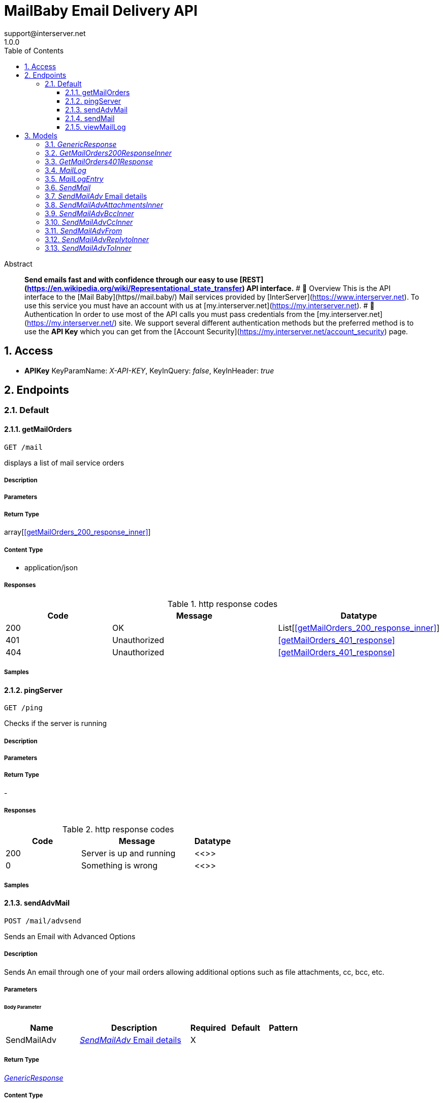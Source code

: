 = MailBaby Email Delivery API
support@interserver.net
1.0.0
:toc: left
:numbered:
:toclevels: 3
:source-highlighter: highlightjs
:keywords: openapi, rest, MailBaby Email Delivery API
:specDir: ..
:snippetDir: .
:generator-template: v1 2019-12-20
:info-url: https://www.mail.baby/contact/
:app-name: MailBaby Email Delivery API

[abstract]
.Abstract
**Send emails fast and with confidence through our easy to use [REST](https://en.wikipedia.org/wiki/Representational_state_transfer) API interface.**   # 📌 Overview  This is the API interface to the [Mail Baby](https//mail.baby/) Mail services provided by [InterServer](https://www.interserver.net). To use this service you must have an account with us at [my.interserver.net](https://my.interserver.net).   # 🔐 Authentication  In order to use most of the API calls you must pass credentials from the [my.interserver.net](https://my.interserver.net/) site.    We support several different authentication methods but the preferred method is to use the **API Key** which you can get from the [Account Security](https://my.interserver.net/account_security) page. 


// markup not found, no include::{specDir}intro.adoc[opts=optional]


== Access


* *APIKey* KeyParamName:     _X-API-KEY_,     KeyInQuery: _false_, KeyInHeader: _true_


== Endpoints


[.Default]
=== Default


[.getMailOrders]
==== getMailOrders

`GET /mail`

displays a list of mail service orders

===== Description




// markup not found, no include::{specDir}mail/GET/spec.adoc[opts=optional]



===== Parameters







===== Return Type

array[<<getMailOrders_200_response_inner>>]


===== Content Type

* application/json

===== Responses

.http response codes
[cols="2,3,1"]
|===
| Code | Message | Datatype


| 200
| OK
| List[<<getMailOrders_200_response_inner>>] 


| 401
| Unauthorized
|  <<getMailOrders_401_response>>


| 404
| Unauthorized
|  <<getMailOrders_401_response>>

|===

===== Samples


// markup not found, no include::{snippetDir}mail/GET/http-request.adoc[opts=optional]


// markup not found, no include::{snippetDir}mail/GET/http-response.adoc[opts=optional]



// file not found, no * wiremock data link :mail/GET/GET.json[]


ifdef::internal-generation[]
===== Implementation

// markup not found, no include::{specDir}mail/GET/implementation.adoc[opts=optional]


endif::internal-generation[]


[.pingServer]
==== pingServer

`GET /ping`

Checks if the server is running

===== Description




// markup not found, no include::{specDir}ping/GET/spec.adoc[opts=optional]



===== Parameters







===== Return Type



-


===== Responses

.http response codes
[cols="2,3,1"]
|===
| Code | Message | Datatype


| 200
| Server is up and running
|  <<>>


| 0
| Something is wrong
|  <<>>

|===

===== Samples


// markup not found, no include::{snippetDir}ping/GET/http-request.adoc[opts=optional]


// markup not found, no include::{snippetDir}ping/GET/http-response.adoc[opts=optional]



// file not found, no * wiremock data link :ping/GET/GET.json[]


ifdef::internal-generation[]
===== Implementation

// markup not found, no include::{specDir}ping/GET/implementation.adoc[opts=optional]


endif::internal-generation[]


[.sendAdvMail]
==== sendAdvMail

`POST /mail/advsend`

Sends an Email with Advanced Options

===== Description

Sends An email through one of your mail orders allowing additional options such as file attachments, cc, bcc, etc.


// markup not found, no include::{specDir}mail/advsend/POST/spec.adoc[opts=optional]



===== Parameters


====== Body Parameter

[cols="2,3,1,1,1"]
|===
|Name| Description| Required| Default| Pattern

| SendMailAdv
|  <<SendMailAdv>>
| X
| 
| 

|===





===== Return Type

<<GenericResponse>>


===== Content Type

* application/json

===== Responses

.http response codes
[cols="2,3,1"]
|===
| Code | Message | Datatype


| 200
| search results matching criteria
|  <<GenericResponse>>


| 400
| The specified resource was not found
|  <<getMailOrders_401_response>>


| 401
| Unauthorized
|  <<getMailOrders_401_response>>


| 404
| The specified resource was not found
|  <<getMailOrders_401_response>>

|===

===== Samples


// markup not found, no include::{snippetDir}mail/advsend/POST/http-request.adoc[opts=optional]


// markup not found, no include::{snippetDir}mail/advsend/POST/http-response.adoc[opts=optional]



// file not found, no * wiremock data link :mail/advsend/POST/POST.json[]


ifdef::internal-generation[]
===== Implementation

// markup not found, no include::{specDir}mail/advsend/POST/implementation.adoc[opts=optional]


endif::internal-generation[]


[.sendMail]
==== sendMail

`POST /mail/send`

Sends an Email

===== Description

Sends an email through one of your mail orders.  *Note*: If you want to send to multiple recipients or use file attachments use the advsend (Advanced Send) call instead. 


// markup not found, no include::{specDir}mail/send/POST/spec.adoc[opts=optional]



===== Parameters



====== Form Parameters

[cols="2,3,1,1,1"]
|===
|Name| Description| Required| Default| Pattern

| to
| The Contact whom is the primary recipient of this email. <<string>>
| X
| null
| 

| from
| The contact whom is the this email is from. <<string>>
| X
| null
| 

| subject
| The subject or title of the email <<string>>
| X
| null
| 

| body
| The main email contents. <<string>>
| X
| null
| 

|===




===== Return Type

<<GenericResponse>>


===== Content Type

* application/json

===== Responses

.http response codes
[cols="2,3,1"]
|===
| Code | Message | Datatype


| 200
| search results matching criteria
|  <<GenericResponse>>


| 400
| The specified resource was not found
|  <<getMailOrders_401_response>>


| 401
| Unauthorized
|  <<getMailOrders_401_response>>


| 404
| The specified resource was not found
|  <<getMailOrders_401_response>>

|===

===== Samples


// markup not found, no include::{snippetDir}mail/send/POST/http-request.adoc[opts=optional]


// markup not found, no include::{snippetDir}mail/send/POST/http-response.adoc[opts=optional]



// file not found, no * wiremock data link :mail/send/POST/POST.json[]


ifdef::internal-generation[]
===== Implementation

// markup not found, no include::{specDir}mail/send/POST/implementation.adoc[opts=optional]


endif::internal-generation[]


[.viewMailLog]
==== viewMailLog

`GET /mail/log`

displays the mail log

===== Description

By passing in the appropriate options, you can search for available inventory in the system 


// markup not found, no include::{specDir}mail/log/GET/spec.adoc[opts=optional]



===== Parameters





====== Query Parameters

[cols="2,3,1,1,1"]
|===
|Name| Description| Required| Default| Pattern

| id
| The ID of your mail order this will be sent through. 
| -
| null
| 

| search
| pass an optional search string for looking up inventory 
| -
| null
| 

| skip
| number of records to skip for pagination 
| -
| 0
| 

| limit
| maximum number of records to return 
| -
| 100
| 

|===


===== Return Type

<<MailLog>>


===== Content Type

* application/json

===== Responses

.http response codes
[cols="2,3,1"]
|===
| Code | Message | Datatype


| 200
| search results matching criteria
|  <<MailLog>>


| 400
| bad input parameter
|  <<>>

|===

===== Samples


// markup not found, no include::{snippetDir}mail/log/GET/http-request.adoc[opts=optional]


// markup not found, no include::{snippetDir}mail/log/GET/http-response.adoc[opts=optional]



// file not found, no * wiremock data link :mail/log/GET/GET.json[]


ifdef::internal-generation[]
===== Implementation

// markup not found, no include::{specDir}mail/log/GET/implementation.adoc[opts=optional]


endif::internal-generation[]


[#models]
== Models


[#GenericResponse]
=== _GenericResponse_ 



[.fields-GenericResponse]
[cols="2,1,2,4,1"]
|===
| Field Name| Required| Type| Description| Format

| status
| 
| String 
| 
|  

| text
| 
| String 
| 
|  

|===


[#GetMailOrders200ResponseInner]
=== _GetMailOrders200ResponseInner_ 



[.fields-GetMailOrders200ResponseInner]
[cols="2,1,2,4,1"]
|===
| Field Name| Required| Type| Description| Format

| id
| X
| Integer 
| 
|  

| status
| X
| String 
| 
|  

| username
| X
| String 
| 
|  

| password
| 
| String 
| 
|  

| comment
| 
| String 
| 
|  

|===


[#GetMailOrders401Response]
=== _GetMailOrders401Response_ 



[.fields-GetMailOrders401Response]
[cols="2,1,2,4,1"]
|===
| Field Name| Required| Type| Description| Format

| code
| X
| String 
| 
|  

| message
| X
| String 
| 
|  

|===


[#MailLog]
=== _MailLog_ 

Mail log records

[.fields-MailLog]
[cols="2,1,2,4,1"]
|===
| Field Name| Required| Type| Description| Format

| total
| X
| Integer 
| total number of mail log entries
|  

| skip
| X
| Integer 
| number of emails skipped in listing
|  

| limit
| X
| Integer 
| number of emails to return
|  

| emails
| X
| List  of <<MailLogEntry>>
| 
|  

|===


[#MailLogEntry]
=== _MailLogEntry_ 

An email record

[.fields-MailLogEntry]
[cols="2,1,2,4,1"]
|===
| Field Name| Required| Type| Description| Format

| _id
| X
| Integer 
| internal db id
|  

| id
| X
| String 
| mail id
|  

| from
| X
| String 
| from address
|  

| to
| X
| String 
| to address
|  

| subject
| X
| String 
| email subject
|  

| messageId
| X
| String 
| message id
|  

| created
| X
| String 
| creation date
|  

| time
| X
| Integer 
| creation timestamp
|  

| user
| X
| String 
| user account
|  

| transtype
| X
| String 
| transaction type
|  

| transhost
| X
| String 
| transaction host
|  

| originhost
| X
| String 
| origin host
|  

| origin
| X
| String 
| origin ip
|  

| interface
| X
| String 
| interface name
|  

| date
| X
| String 
| date processed
|  

| sendingZone
| X
| String 
| sending zone
|  

| bodySize
| X
| Integer 
| email body size in bytes
|  

| sourceMd5
| X
| String 
| md5 sum of the email
|  

| seq
| X
| Integer 
| delivery sequency
|  

| domain
| X
| String 
| to address domain
|  

| recipient
| X
| String 
| email receiver address
|  

| locked
| X
| Integer 
| locked status
|  

| lockTime
| X
| Integer 
| lock timestamp
|  

| assigned
| X
| String 
| assigned server
|  

| queued
| X
| String 
| queued timestamp
|  

| _lock
| X
| String 
| lock id
|  

| logger
| X
| String 
| logger
|  

| mxPort
| X
| Integer 
| mx port number
|  

| connectionKey
| X
| String 
| connection key
|  

| mxHostname
| X
| String 
| mx hostname
|  

| sentBodyHash
| X
| String 
| body hash
|  

| sentBodySize
| X
| Integer 
| sent body size in bytes
|  

| md5Match
| X
| Integer 
| md5 checksum matching result
|  

|===


[#SendMail]
=== _SendMail_ 

Details for an Email

[.fields-SendMail]
[cols="2,1,2,4,1"]
|===
| Field Name| Required| Type| Description| Format

| to
| X
| String 
| The Contact whom is the primary recipient of this email.
|  

| from
| X
| String 
| The contact whom is the this email is from.
|  

| subject
| X
| String 
| The subject or title of the email
|  

| body
| X
| String 
| The main email contents.
|  

|===


[#SendMailAdv]
=== _SendMailAdv_ Email details

Details for an Email

[.fields-SendMailAdv]
[cols="2,1,2,4,1"]
|===
| Field Name| Required| Type| Description| Format

| subject
| X
| String 
| The subject or title of the email
|  

| body
| X
| String 
| The main email contents.
|  

| from
| X
| SendMailAdv_from 
| 
|  

| to
| X
| List  of <<SendMailAdv_to_inner>>
| A list of destionation email addresses to send this to
|  

| replyto
| 
| List  of <<SendMailAdv_replyto_inner>>
| (optional) A list of email addresses that specify where replies to the email should be sent instead of the _from_ address.
|  

| cc
| 
| List  of <<SendMailAdv_cc_inner>>
| (optional) A list of email addresses to carbon copy this message to.  They are listed on the email and anyone getting the email can see this full list of Contacts who received the email as well.
|  

| bcc
| 
| List  of <<SendMailAdv_bcc_inner>>
| (optional) list of email addresses that should receive copies of the email.  They are hidden on the email and anyone gettitng the email would not see the other people getting the email in this list.
|  

| attachments
| 
| List  of <<SendMailAdv_attachments_inner>>
| (optional) File attachments to include in the email.  The file contents must be base64 encoded!
|  

| id
| 
| Long 
| (optional)  ID of the Mail order within our system to use as the Mail Account.
| int64 

|===


[#SendMailAdvAttachmentsInner]
=== _SendMailAdvAttachmentsInner_ 

A File attachment for an email

[.fields-SendMailAdvAttachmentsInner]
[cols="2,1,2,4,1"]
|===
| Field Name| Required| Type| Description| Format

| data
| X
| File 
| Contents of the attached file (must be base64 encoded)
| binary 

| filename
| 
| String 
| (optional) Filename to specify for the attachment.
|  

|===


[#SendMailAdvBccInner]
=== _SendMailAdvBccInner_ 

An Email Contact

[.fields-SendMailAdvBccInner]
[cols="2,1,2,4,1"]
|===
| Field Name| Required| Type| Description| Format

| email
| X
| String 
| The email address
|  

| name
| 
| String 
| (optional) Name to use for the BCC contact.
|  

|===


[#SendMailAdvCcInner]
=== _SendMailAdvCcInner_ 

An Email Contact

[.fields-SendMailAdvCcInner]
[cols="2,1,2,4,1"]
|===
| Field Name| Required| Type| Description| Format

| email
| X
| String 
| The email address
|  

| name
| 
| String 
| (optional) Name to use for the CC contact.
|  

|===


[#SendMailAdvFrom]
=== _SendMailAdvFrom_ 

The information to use for the From address in the email. from.

[.fields-SendMailAdvFrom]
[cols="2,1,2,4,1"]
|===
| Field Name| Required| Type| Description| Format

| email
| X
| String 
| The email address
|  

| name
| 
| String 
| (optional) Name to use for the sending contact.
|  

|===


[#SendMailAdvReplytoInner]
=== _SendMailAdvReplytoInner_ 

An Email Contact

[.fields-SendMailAdvReplytoInner]
[cols="2,1,2,4,1"]
|===
| Field Name| Required| Type| Description| Format

| email
| X
| String 
| The email address
|  

| name
| 
| String 
| (optional) Name to use for the sending contact.
|  

|===


[#SendMailAdvToInner]
=== _SendMailAdvToInner_ 

An Email Contact

[.fields-SendMailAdvToInner]
[cols="2,1,2,4,1"]
|===
| Field Name| Required| Type| Description| Format

| email
| X
| String 
| The email address
|  

| name
| 
| String 
| (optional) Name to use for the destination contact.
|  

|===


